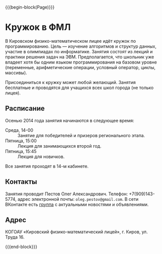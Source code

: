 #+HTML_DOCTYPE: html5
#+OPTIONS: toc:nil num:nil html5-fancy:t
#+MACRO: begin-block #+HTML: <div class="$1">
#+MACRO: end-block #+HTML: </div>

{{{begin-block(Page)}}}


* Кружок в ФМЛ

В Кировском физико-математическом лицее идёт кружок по
программированию.  Цель — изучение алгоритмов и структур данных,
участие в олимпиадах по информатике. Занятия состоят из лекций и
практики решения задач на ЭВМ.  Предполагается, что школьник уже
владеет хотя бы одним языком программирования на базовом уровне
(переменные, арифметические операции, условный оператор, циклы,
массивы).

Присоединиться к кружку может любой желающий. Занятия бесплатные и
проводятся для учащихся всех школ города (не только лицея).

** Расписание

Осенью 2014 года занятия начинаются в следующее время:

+ Среда, 14-00 :: Занятие для победителей и призеров регионального
                  этапа.
+ Пятница, 15:00 :: Лекция для занимающихся второй год.
+ Пятница, 15:45 :: Лекция для новичков.

Все занятия проходят в 14-м кабинете.

** Контакты

Занятия проводит Пестов Олег Александрович. Телефон: +7(909)143-5774,
адрес электронной почты: ~oleg.pestov@gmail.com~.
В сети ВКонтакте есть [[http://vk.com/club76865834][группа]] с актуальными новостями и объявлениями.

** Адрес

КОГОАУ «Кировский физико-математический лицей», г. Киров, ул. Труда 16.

{{{end-block}}}
